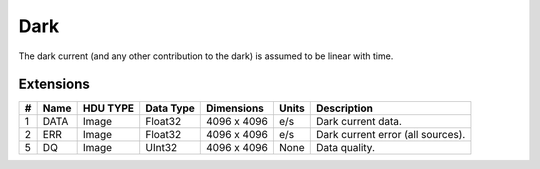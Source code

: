 ====
Dark
====

The dark current (and any other contribution to the dark) is assumed to be linear with time.


Extensions
----------

.. csv-table::
   :header: "#", "Name", "HDU TYPE", "Data Type", "Dimensions", "Units", "Description"

   1, DATA, Image, Float32, "4096 x 4096", "e/s", "Dark current data."
   2, ERR, Image, Float32, "4096 x 4096", "e/s", "Dark current error (all sources)."
   5, DQ, Image, UInt32, "4096 x 4096", None, "Data quality."